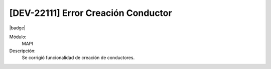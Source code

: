 [DEV-22111]  Error Creación Conductor
=======================================

|badge|

.. |badge| raw:: html
   
   <span style="background-color: #7c04de; color: white; padding: 4px 8px; border-radius: 4px;">Corrección</span>

Módulo: 
   MAPI

Descripción: 
  Se corrigió funcionalidad de creación de conductores.

.. versionchanged:: 10.223.0.0-LTS


